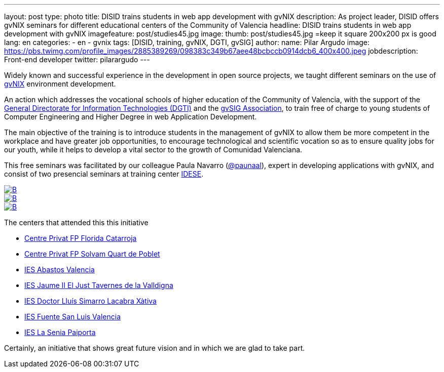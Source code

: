 ---
layout: post
type: photo
title: DISID trains students in web app development with gvNIX
description: As project leader, DISID offers gvNIX seminars for different educational centers of the Community of Valencia
headline: DISID trains students in web app development with gvNIX
imagefeature: post/studies45.jpg
image:
  thumb:  post/studies45.jpg =keep it square 200x200 px is good
lang: en
categories:
 - en
 - gvnix
tags: [DISID, training, gvNIX, DGTI, gvSIG]
author:
  name: Pilar Argudo
  image: https://pbs.twimg.com/profile_images/2885389269/098383c349b67aee48bcbccb0914dcb6_400x400.jpeg
  jobdescription: Front-end developer
  twitter: pilarargudo
---

Widely known and successful experience in the development in open source projects, we taught different seminars on the use of http://www.gvnix.org[gvNIX] environment development.

An action which addresses the vocational schools of higher education of the Community of Valencia, with the support of the http://www.dgti.gva.es/[General Directorate for Information Technologies (DGTI)] and the http://www.gvsig.com[gvSIG Association], to train free of charge to young students of Computer Engineering and Higher Degree in web Application Development.

The main objective of the training is to introduce students in the management of gvNIX to allow them be more competent in the workplace and have greater job opportunities, to encourage technological and scientific vocation so as to ensure quality jobs for our youth, while it helps to develop a vital sector to the growth of Comunidad Valenciana.

This free seminars was facilitated by our colleague Paula Navarro (http://twitter.com/paunaal[@paunaal]), expert in developing applications with gvNIX, and consist of two presencial seminars at training center http://www.idese.es/[IDESE].

[.third]
image::{{ site.url }}/images/post/seminar-gvnix/IMG-20151214-WA0009.jpg[B,link="{{ site.url }}/images/post/seminar-gvnix/IMG-20151214-WA0009.jpg"]

[.third]
image::{{ site.url }}/images/post/seminar-gvnix/IMG-20151214-WA0010.jpg[B,link="{{ site.url }}/images/post/seminar-gvnix/IMG-20151214-WA0010.jpg"]

[.third]
image::{{ site.url }}/images/post/seminar-gvnix/IMG-20151214-WA0011.jpg[B,link="{{ site.url }}/images/post/seminar-gvnix/IMG-20151214-WA0011.jpg"]

The centers that attended this this initiative

* http://www.floridauniversitaria.es/[Centre Privat FP Florida Catarroja]
* http://www.solvam.org/[Centre Privat FP Solvam Quart de Poblet]
* http://mestreacasa.gva.es/web/4602504000/[IES Abastos Valencia]
* http://ieseljust.edu.gva.es/[IES Jaume II El Just Tavernes de la Valldigna]
* http://ieslluissimarro.org/[IES Doctor Lluís Simarro Lacabra Xàtiva]
* http://iesfuentesanluis.edu.gva.es/nova/index.php[IES Fuente San Luis Valencia]
* http://ieslasenia.es/[IES La Senia Paiporta]

Certainly, an initiative that shows great future vision and in which we are glad to take part.
